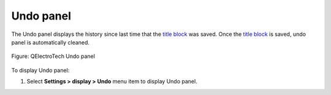 .. _folio/title_block/title_block_editor/interface/panels/undo:

==========
Undo panel
==========

The Undo panel displays the history since last time that the `title block`_ was saved. Once the 
`title block`_ is saved, undo panel is automatically cleaned.

.. figure:: /_external/_images/en/qet_title/qet_title_block_editor_panel_undo.png
   :align: center

   Figure: QElectroTech Undo panel

To display Undo panel:

1. Select **Settings > display > Undo** menu item to display Undo panel.

.. seealso::

    For more information about utilities from Undo panel, refer to `QElectroTech Undo panel`_ section.

.. _Title Block: ../../../../../folio/title_block/index.html
.. _QElectroTech Undo panel: ../../../../../interface/panels/undo_panel.html